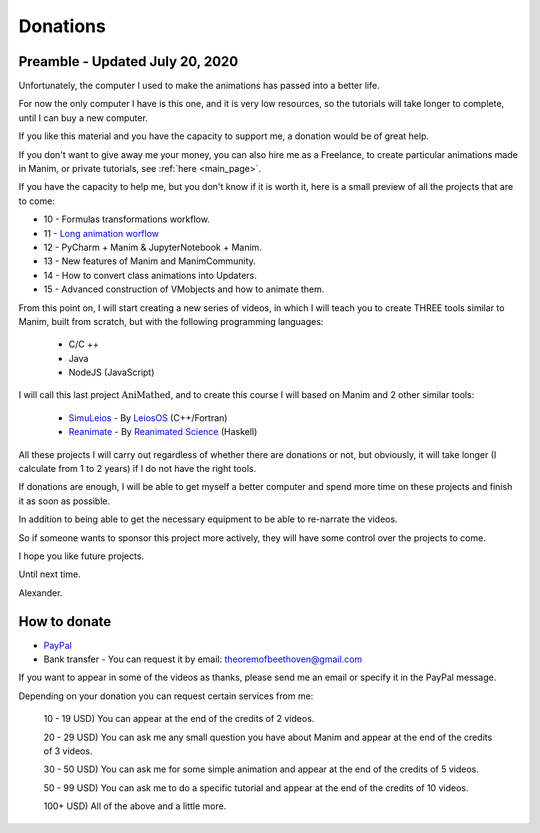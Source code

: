 Donations
-----------

Preamble - Updated July 20, 2020
""""""""""""""""""""""""""""""""""

Unfortunately, the computer I used to  make the animations has passed into  a better life.

For now the only computer I have is  this one, and it is very low resources, so the tutorials will take longer to  complete, until I can buy a new computer.

If you like this material and you have  the capacity to support me, a donation  would be of great help.

If you don't want to give away me your  money, you can also hire me as a Freelance, to create particular animations made in  Manim, or private tutorials, see :ref:`here <main_page>`.

If you have the capacity to help me, but  you don't know if it is worth it, here is  a small preview of all the projects that  are to come:

* 10 - Formulas transformations workflow.
* 11 - `Long animation worflow <https://zavden.github.io/long-animation-workflow/docs/html/index.html>`_
* 12 - PyCharm + Manim & JupyterNotebook + Manim.
* 13 - New features of Manim and ManimCommunity.
* 14 - How to convert class animations into Updaters.
* 15 - Advanced construction of VMobjects and how to animate them.

From this point on, I will start creating  a new series of videos, in which I will teach you to create THREE tools similar to Manim, built from scratch, but with the following  programming languages:

    * C/C ++
    * Java
    * NodeJS (JavaScript)

I will call this last project :math:`\mbox{AniMathed}`,  and to create this course I will based on  Manim and 2 other similar tools:

    * `SimuLeios <https://github.com/leios/simuleios>`_ - By `LeiosOS <https://www.youtube.com/channel/UCd0dc7kQA1FUpJ76o1EjLqQ>`_ (C++/Fortran)
    * `Reanimate <https://github.com/reanimate/reanimate>`_ - By `Reanimated Science <https://www.youtube.com/channel/UCL7MwXLtQbhJeb6Ts3_HooA>`_ (Haskell)

All these projects I will carry out  regardless of whether there are donations  or not, but obviously, it will take longer  (I calculate from 1 to 2 years) if I do not have the right tools.

If donations are enough, I will be able to get myself a better computer and spend more time on these projects and finish it as soon as possible.

In addition to being able to get the necessary equipment to be able to re-narrate the videos.

So if someone wants to sponsor this project more actively, they will have some control over the projects to come.

I hope you like future projects.

Until next time.

Alexander.

How to donate
""""""""""""""""

* `PayPal <https://www.paypal.me/zavdn>`_
* Bank transfer - You can request it by email: theoremofbeethoven@gmail.com

If you want to appear in some of the videos as thanks, please send me an email or specify it in the PayPal message.

Depending on your donation you can request certain services from me:

    10 - 19 USD) You can appear at the end of the credits of 2 videos.

    20 - 29 USD) You can ask me any small question you have about Manim and appear at the end of the credits of 3 videos.

    30 - 50 USD) You can ask me for some simple animation and appear at the end of the credits of 5 videos.

    50 - 99 USD) You can ask me to do a specific tutorial and appear at the end of the credits of 10 videos.

    100+ USD) All of the above and a little more.